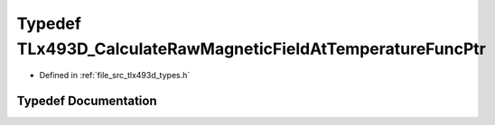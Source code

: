 .. _exhale_typedef_tlx493d__types_8h_1adb4bf2e7371f69f432f3e214722d25a6:

Typedef TLx493D_CalculateRawMagneticFieldAtTemperatureFuncPtr
=============================================================

- Defined in :ref:`file_src_tlx493d_types.h`


Typedef Documentation
---------------------


.. doxygentypedef:: TLx493D_CalculateRawMagneticFieldAtTemperatureFuncPtr
   :project: XENSIV 3D Magnetic Sensors Arduino Library